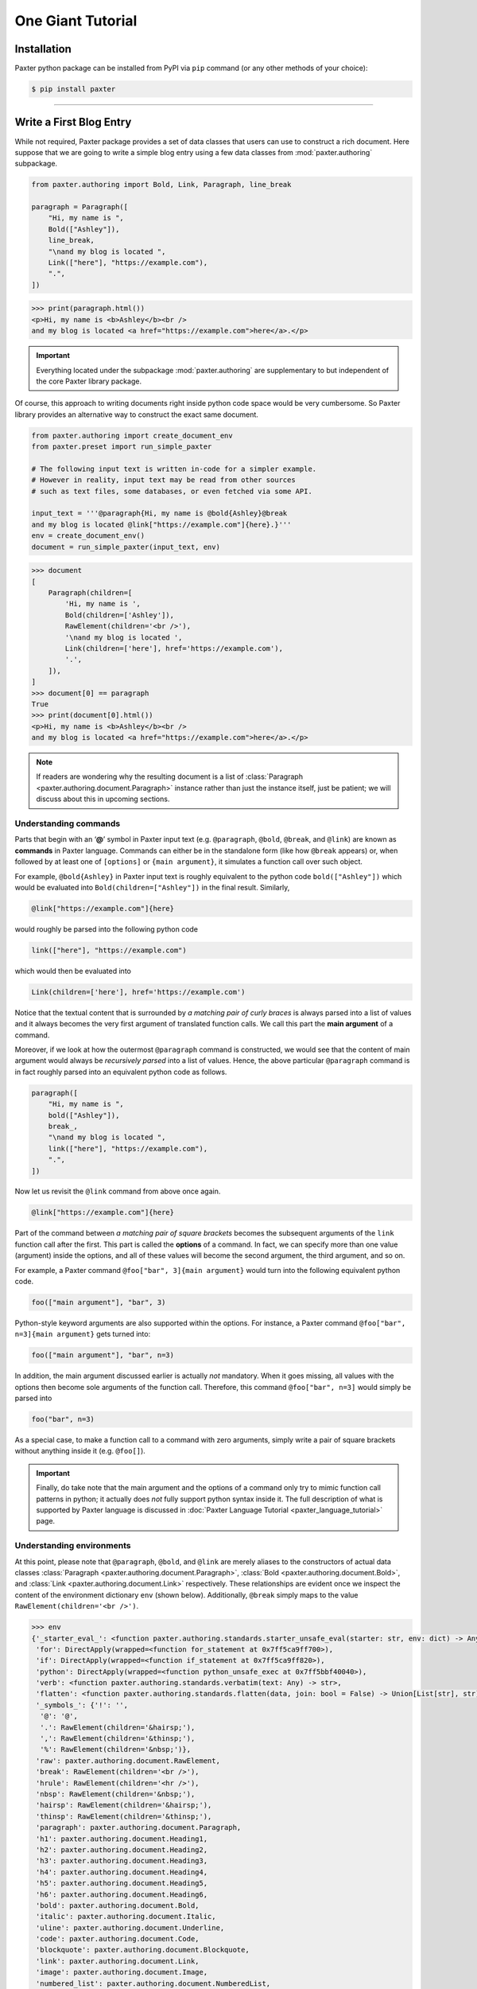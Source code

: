 ##################
One Giant Tutorial
##################

Installation
============

Paxter python package can be installed from PyPI via ``pip`` command
(or any other methods of your choice):

.. code-block:: bash

   $ pip install paxter

----

Write a First Blog Entry
========================

While not required, Paxter package provides a set of data classes
that users can use to construct a rich document.
Here suppose that we are going to write a simple blog entry
using a few data classes from :mod:`paxter.authoring` subpackage.

.. code-block:: python

   from paxter.authoring import Bold, Link, Paragraph, line_break

   paragraph = Paragraph([
       "Hi, my name is ",
       Bold(["Ashley"]),
       line_break,
       "\nand my blog is located ",
       Link(["here"], "https://example.com"),
       ".",
   ])

.. code-block:: pycon

   >>> print(paragraph.html())
   <p>Hi, my name is <b>Ashley</b><br />
   and my blog is located <a href="https://example.com">here</a>.</p>

.. important::

   Everything located under the subpackage :mod:`paxter.authoring`
   are supplementary to but independent of the core Paxter library package.

Of course, this approach to writing documents
right inside python code space would be very cumbersome.
So Paxter library provides an alternative way to construct the exact same document.

.. code-block:: python

   from paxter.authoring import create_document_env
   from paxter.preset import run_simple_paxter

   # The following input text is written in-code for a simpler example.
   # However in reality, input text may be read from other sources
   # such as text files, some databases, or even fetched via some API.

   input_text = '''@paragraph{Hi, my name is @bold{Ashley}@break
   and my blog is located @link["https://example.com"]{here}.}'''
   env = create_document_env()
   document = run_simple_paxter(input_text, env)

.. code-block:: pycon

   >>> document
   [
       Paragraph(children=[
           'Hi, my name is ',
           Bold(children=['Ashley']),
           RawElement(children='<br />'),
           '\nand my blog is located ',
           Link(children=['here'], href='https://example.com'),
           '.',
       ]),
   ]
   >>> document[0] == paragraph
   True
   >>> print(document[0].html())
   <p>Hi, my name is <b>Ashley</b><br />
   and my blog is located <a href="https://example.com">here</a>.</p>

.. note::

   If readers are wondering why the resulting document
   is a list of :class:`Paragraph <paxter.authoring.document.Paragraph>`
   instance rather than just the instance itself,
   just be patient; we will discuss about this in upcoming sections.


Understanding commands
----------------------

Parts that begin with an ‘**@**’ symbol in Paxter input text
(e.g. ``@paragraph``, ``@bold``, ``@break``, and ``@link``)
are known as **commands** in Paxter language.
Commands can either be in the standalone form (like how ``@break`` appears)
or, when followed by at least one of ``[options]`` or ``{main argument}``,
it simulates a function call over such object.

For example, ``@bold{Ashley}`` in Paxter input text
is roughly equivalent to the python code ``bold(["Ashley"])``
which would be evaluated into ``Bold(children=["Ashley"])`` in the final result.
Similarly, 

.. code-block:: paxter

   @link["https://example.com"]{here}

would roughly be parsed into the following python code

.. code-block:: python

   link(["here"], "https://example.com")

which would then be evaluated into

.. code-block:: python

   Link(children=['here'], href='https://example.com')

Notice that the textual content
that is surrounded by *a matching pair of curly braces*
is always parsed into a list of values
and it always becomes the very first argument of translated function calls.
We call this part the **main argument** of a command.

Moreover, if we look at how the outermost ``@paragraph`` command is constructed,
we would see that the content of main argument
would always be *recursively parsed* into a list of values.
Hence, the above particular ``@paragraph`` command is in fact
roughly parsed into an equivalent python code as follows.

.. code-block:: python

   paragraph([
       "Hi, my name is ",
       bold(["Ashley"]),
       break_,
       "\nand my blog is located ",
       link(["here"], "https://example.com"),
       ".",
   ])

Now let us revisit the ``@link`` command from above once again.

.. code-block:: paxter

   @link["https://example.com"]{here}

Part of the command between *a matching pair of square brackets*
becomes the subsequent arguments of the ``link`` function call after the first.
This part is called the **options** of a command.
In fact, we can specify more than one value (argument) inside the options,
and all of these values will become the second argument, the third argument,
and so on.

For example, a Paxter command ``@foo["bar", 3]{main argument}``
would turn into the following equivalent python code.

.. code-block:: python

   foo(["main argument"], "bar", 3)

Python-style keyword arguments are also supported within the options.
For instance, a Paxter command ``@foo["bar", n=3]{main argument}`` gets turned into:

.. code-block:: python

   foo(["main argument"], "bar", n=3)

In addition, the main argument discussed earlier is actually *not* mandatory.
When it goes missing, all values with the options then
become sole arguments of the function call.
Therefore, this command ``@foo["bar", n=3]`` would simply be parsed into

.. code-block:: python

   foo("bar", n=3)

As a special case, to make a function call to a command with zero arguments,
simply write a pair of square brackets without anything inside it
(e.g. ``@foo[]``).

.. important::

   Finally, do take note that the main argument and the options of a command
   only try to mimic function call patterns in python;
   it actually does *not* fully support python syntax inside it.
   The full description of what is supported by Paxter language
   is discussed in :doc:`Paxter Language Tutorial <paxter_language_tutorial>` page.


Understanding environments
--------------------------

At this point, please note that ``@paragraph``, ``@bold``, and ``@link``
are merely aliases to the constructors of actual data classes
:class:`Paragraph <paxter.authoring.document.Paragraph>`,
:class:`Bold <paxter.authoring.document.Bold>`,
and :class:`Link <paxter.authoring.document.Link>` respectively.
These relationships are evident once we inspect
the content of the environment dictionary ``env`` (shown below).
Additionally, ``@break`` simply maps to the value
``RawElement(children='<br />')``.

.. code-block:: pycon

   >>> env
   {'_starter_eval_': <function paxter.authoring.standards.starter_unsafe_eval(starter: str, env: dict) -> Any>,
    'for': DirectApply(wrapped=<function for_statement at 0x7ff5ca9ff700>),
    'if': DirectApply(wrapped=<function if_statement at 0x7ff5ca9ff820>),
    'python': DirectApply(wrapped=<function python_unsafe_exec at 0x7ff5bbf40040>),
    'verb': <function paxter.authoring.standards.verbatim(text: Any) -> str>,
    'flatten': <function paxter.authoring.standards.flatten(data, join: bool = False) -> Union[List[str], str]>,
    '_symbols_': {'!': '',
     '@': '@',
     '.': RawElement(children='&hairsp;'),
     ',': RawElement(children='&thinsp;'),
     '%': RawElement(children='&nbsp;')},
    'raw': paxter.authoring.document.RawElement,
    'break': RawElement(children='<br />'),
    'hrule': RawElement(children='<hr />'),
    'nbsp': RawElement(children='&nbsp;'),
    'hairsp': RawElement(children='&hairsp;'),
    'thinsp': RawElement(children='&thinsp;'),
    'paragraph': paxter.authoring.document.Paragraph,
    'h1': paxter.authoring.document.Heading1,
    'h2': paxter.authoring.document.Heading2,
    'h3': paxter.authoring.document.Heading3,
    'h4': paxter.authoring.document.Heading4,
    'h5': paxter.authoring.document.Heading5,
    'h6': paxter.authoring.document.Heading6,
    'bold': paxter.authoring.document.Bold,
    'italic': paxter.authoring.document.Italic,
    'uline': paxter.authoring.document.Underline,
    'code': paxter.authoring.document.Code,
    'blockquote': paxter.authoring.document.Blockquote,
    'link': paxter.authoring.document.Link,
    'image': paxter.authoring.document.Image,
    'numbered_list': paxter.authoring.document.NumberedList,
    'bulleted_list': paxter.authoring.document.BulletedList}

There is nothing preventing you from creating different environment mapping like so.

.. code-block:: python

   from paxter import authoring
   from paxter.authoring.standards import starter_unsafe_eval
   from paxter.preset import run_simple_paxter

   alternative_env = {
       # _starter_eval_ is required, but ignore this part for now
       '_starter_eval_': starter_unsafe_eval,
       'p': authoring.Paragraph,
       'b': authoring.Bold,
       'a': authoring.Link,
       'br': authoring.line_break
   }

   input_text = '''@p{Hi, my name is @b{Ashley}@br
   and my blog is located @a["https://example.com"]{here}.}'''
   document = run_simple_paxter(input_text, alternative_env)

.. code-block:: pycon

   >>> print(document[0].html())
   <p>Hi, my name is <b>Ashley</b><br />
   and my blog is located <a href="https://example.com">here</a>.</p>

----

.. todo::

   Continue here.


Add a Second Paragraph
======================

In the previous demonstration,
we have written a blog entry with a single paragraph,
but it was way too short.
So we will add another one.

.. code-block:: python

   from paxter.authoring import create_document_env
   from paxter.preset import run_simple_paxter

   input_text = '''@paragraph{Hi, my name is @bold{Ashley}@break
   and my blog is located @link["https://example.com"]{here}.}

   @paragraph{This is another paragraph.}'''
   env = create_document_env()
   document = run_simple_paxter(input_text, env)

.. code-block:: pycon

   >>> document
   [
       Paragraph(children=[
           'Hi, my name is ',
           Bold(children=['Ashley']),
           RawElement(children='<br />'),
           '\nand my blog is located ',
           Link(children=['here'], href='https://example.com'),
           '.',
       ]),
       '\n\n',
       Paragraph(children=['This is another paragraph.']),
   ]

In order to render the ``document``, iterating over each element of the list
in order to call :meth:`html() <paxter.authoring.document.Element.html>` rendering method would be annoying
(not to mention that some elements are just plain strings).

Paxter authoring toolchain mitigates this problem by providing
a convenient data class called
:class:`Document <paxter.authoring.document.Document>`.
We will wrap the result from :func:`run_simple_paxter <paxter.preset.run_simple_paxter>` under
:class:`Document <paxter.authoring.document.Document>`
data class.

.. code-block:: python

   from paxter.authoring import Document

   input_text = '''@paragraph{Hi, my name is @bold{Ashley}@break
   and my blog is located @link["https://example.com"]{here}.}

   @paragraph{This is another paragraph.}'''
   env = create_document_env()
   document = Document(run_simple_paxter(input_text, env))

.. code-block:: pycon

   >>> print(document.html())
   <p>Hi, my name is <b>Ashley</b><br />
   and my blog is located <a href="https://example.com">here</a>.</p><p>This is another paragraph.</p>

Document helper class
---------------------

Better yet, because writing multiple paragraphs in a single document
is a very common task, so :class:`Document <paxter.authoring.document.Document>`
would automatically split its content into paragraphs
separated by two or more newline characters,
and each resulting paragraph will receive a wrapping under
:class:`Paragraph <paxter.authoring.document.Paragraph>` data class
unless its entirely is a single document element of other kind.

.. code-block:: python

   input_text = '''Hi, my name is @bold{Ashley}@break
   and my blog is located @link["https://example.com"]{here}.

   This is another paragraph.

   @bold{This is a third paragraph.}'''
   env = create_document_env()
   document = Document(run_simple_paxter(input_text, env))

.. code-block:: pycon

   >>> print(document.html())
   <p>Hi, my name is <b>Ashley</b><br />
   and my blog is located <a href="https://example.com">here</a>.</p><p>This is another paragraph.</p><b>This is a third paragraph.</b>

Watch out for the third paragraph above!
They are surrounded by ``<b>`` tag in the result,
but the enclosing ``<p>`` tag is missing.
In this case, the explicit ``@paragraph`` marking is required.

.. code-block:: python

   input_text = '''Hi, my name is @bold{Ashley}@break
   and my blog is located @link["https://example.com"]{here}.

   This is another paragraph.

   @paragraph{@bold{This is a third paragraph.}}'''
   env = create_document_env()
   document = Document(run_simple_paxter(input_text, env))

.. code-block:: pycon

   >>> print(document.html())
   <p>Hi, my name is <b>Ashley</b><br />
   and my blog is located <a href="https://example.com">here</a>.</p><p>This is another paragraph.</p><p><b>This is a third paragraph.</b></p>

----

Include an email address
========================

You might already have noticed that ‘**@**’ symbol has special meaning in Paxter language;
it acts as a switch which turns the subsequent piece of input into a command.
Therefore, if you wish to include ‘**@**’ string literal as-is
in the final output, an escape of some sort is required.

Except that Paxter language actually does *not* provide a way
to *escape* ‘**@**’ symbols per se.
However, there is a way around this.

But first, let’s revisit the content of the environment dictionary.

.. code-block:: pycon

   >>> from paxter.authoring import create_document_env
   >>> env = create_document_env()
   >>> env
   {'_starter_eval_': <function paxter.authoring.standards.starter_unsafe_eval(starter: str, env: dict) -> Any>,
    'for': DirectApply(wrapped=<function for_statement at 0x7f7d6ecb0700>),
    'if': DirectApply(wrapped=<function if_statement at 0x7f7d6ecb0820>),
    'python': DirectApply(wrapped=<function python_unsafe_exec at 0x7f7d5fa3e040>),
    'verb': <function paxter.authoring.standards.verbatim(text: Any) -> str>,
    'flatten': <function paxter.authoring.standards.flatten(data, join: bool = False) -> Union[List[str], str]>,
    '_symbols_': {'!': '',
     '@': '@',
     '.': RawElement(children='&hairsp;'),
     ',': RawElement(children='&thinsp;'),
     '%': RawElement(children='&nbsp;')},
    'raw': paxter.authoring.document.RawElement,
    'break': RawElement(children='<br />'),
    'hrule': RawElement(children='<hr />'),
    'nbsp': RawElement(children='&nbsp;'),
    'hairsp': RawElement(children='&hairsp;'),
    'thinsp': RawElement(children='&thinsp;'),
    'paragraph': paxter.authoring.document.Paragraph,
    'h1': paxter.authoring.document.Heading1,
    'h2': paxter.authoring.document.Heading2,
    'h3': paxter.authoring.document.Heading3,
    'h4': paxter.authoring.document.Heading4,
    'h5': paxter.authoring.document.Heading5,
    'h6': paxter.authoring.document.Heading6,
    'bold': paxter.authoring.document.Bold,
    'italic': paxter.authoring.document.Italic,
    'uline': paxter.authoring.document.Underline,
    'code': paxter.authoring.document.Code,
    'blockquote': paxter.authoring.document.Blockquote,
    'link': paxter.authoring.document.Link,
    'image': paxter.authoring.document.Image,
    'numbered_list': paxter.authoring.document.NumberedList,
    'bulleted_list': paxter.authoring.document.BulletedList}

Let’s focus on ``env['_symbols_']`` which seems to be
a mapping from single symbol characters to some values.
Paxter uses this information to perform what is called
**symbolic replacements** of a special kind of command.
That is, whenever an ‘**@**’ command character is immediately followed by
another symbol character, then this symbolic replacement occurs.

For example, ‘**@!**’ inside the input text will be replaced by ``env['_symbols_']['!']``
and ‘**@@**’ will be replaced by ``env['_symbols_']['@']``, etc.
Therefore, Paxter lets users use ‘**@@**’ to mimic the escaping of ‘**@**’ symbol
though the mechanisms of symbolic replacements.

.. code-block:: python

   from paxter.authoring import Document, create_document_env
   from paxter.preset import run_simple_paxter

   input_text = '''Hi, my name is @bold{Ashley}@break
   and my blog is located @link["https://example.com"]{here}.

   To reach me directly, send email to ashley@@example.com'''
   env = create_document_env()
   document = Document(run_simple_paxter(input_text, env))

.. code-block:: pycon

   >>> print(document.html())
   <p>Hi, my name is <b>Ashley</b><br />
   and my blog is located <a href="https://example.com">here</a>.</p><p>To reach me directly, send email to ashley@example.com</p>

Of course, you can modify this behavior as well by customizing
``env['_symbols_']`` to suit your needs.


Document shortcut
-----------------

By the way, the following python code seems to be a recurring pattern.

.. code-block:: python

   from paxter.authoring import Document, create_document_env
   from paxter.preset import run_simple_paxter

   input_text = ...
   env = create_document_env()
   document = Document(run_simple_paxter(input_text, env))

Hence, there is even a neater shortcut as follows

.. code-block:: python

   from paxter.preset import run_document_paxter

   input_text = ...
   document = run_document_paxter(input_text)

----

Define common constants
=======================

While you are writing a document,
you might end up writing the same phrase over-and-over again.
You wish that you could define that constant once and reuse it over-and-over again.li
Well you can, in a lot of different ways.


First method: prepare in advance
--------------------------------

The first method we are going to demonstrate to you
is to prepare the evaluation environment dictionary
so that it also includes information about additional aliases.
Luckily, this is as simple as create a custom dictionary
using :func:`create_document_env <paxter.authoring.environ.create_document_env>`
and supply it as the second optional argument of the function
:func:`run_document_paxter <paxter.preset.run_document_paxter>`.

.. code-block:: python

   from paxter.authoring import create_document_env
   from paxter.preset import run_document_paxter

   env = create_document_env({
       'yaa': "Yet Another Acronym",
   })
   input_text = '''
   YAA is @yaa and it stands for @yaa.
   '''
   document = run_document_paxter(input_text, env)

.. code-block:: pycon

   >>> print(document.html())
   <p>YAA is Yet Another Acronym and it stands for Yet Another Acronym.</p>
   >>> env
   {'_starter_eval_': <function paxter.authoring.standards.starter_unsafe_eval(starter: str, env: dict) -> Any>,
    'for': DirectApply(wrapped=<function for_statement at 0x7f6a4e396ca0>),
    'if': DirectApply(wrapped=<function if_statement at 0x7f6a4e396dc0>),
    'python': DirectApply(wrapped=<function python_unsafe_exec at 0x7f6a4e361550>),
    'verb': <function paxter.authoring.standards.verbatim(text: Any) -> str>,
    'flatten': <function paxter.authoring.standards.flatten(data, join: bool = False) -> Union[List[str], str]>,
    'raw': paxter.authoring.document.RawElement,
    'break': RawElement(children='<br />'),
    'hrule': RawElement(children='<hr />'),
    'nbsp': RawElement(children='&nbsp;'),
    'hairsp': RawElement(children='&hairsp;'),
    'thinsp': RawElement(children='&thinsp;'),
    'paragraph': paxter.authoring.document.Paragraph,
    'h1': paxter.authoring.document.Heading1,
    'h2': paxter.authoring.document.Heading2,
    'h3': paxter.authoring.document.Heading3,
    'h4': paxter.authoring.document.Heading4,
    'h5': paxter.authoring.document.Heading5,
    'h6': paxter.authoring.document.Heading6,
    'bold': paxter.authoring.document.Bold,
    'italic': paxter.authoring.document.Italic,
    'uline': paxter.authoring.document.Underline,
    'code': paxter.authoring.document.Code,
    'blockquote': paxter.authoring.document.Blockquote,
    'link': paxter.authoring.document.Link,
    'image': paxter.authoring.document.Image,
    'numbered_list': paxter.authoring.document.NumberedList,
    'bulleted_list': paxter.authoring.document.BulletedList,
    'yaa': 'Yet Another Acronym'}

Observe that the command ``@yaa`` could be referred to inside input text
because the alias ``yaa`` maps to the string ``"Yet Another Acronym"``
inside the evaluation environment (as shown above).


Second method: inject python code
---------------------------------

Another method we are going to show you is to directly define
a new python variable right within the document itself.

You can embed any python code for execution right inside the input text
by wrapping python code with the ``@python`` command.
However, instead of putting your python code between a pair of braces,
replace those pair of braces with a pair of quotation marks instead.

.. code-block:: python

   from paxter.preset import run_document_paxter

   input_text = '''
   @python"yaa = 'Yet Another Acronym'"
   YAA is @yaa and it stands for @yaa.
   '''
   document = run_document_paxter(input_text)

.. code-block:: pycon

   >>> print(document.html())
   <p>YAA is Yet Another Acronym and it stands for Yet Another Acronym.</p>

It might seem crazy at first,
but this is one of very powerful features of Paxter package.

And suppose that you manually create the environment dictionary by yourself.
Below is what happens to the environment after execution.

.. code-block:: python

   from paxter.authoring import create_document_env
   from paxter.preset import run_document_paxter

   input_text = '''
   @python"yaa = 'Yet Another Acronym'"
   YAA is @yaa and it stands for @yaa.
   '''
   env = create_document_env()
   document = run_document_paxter(input_text, env)

.. code-block:: pycon

   >>> print(document.html())
   <p>YAA is Yet Another Acronym and it stands for Yet Another Acronym.</p>
   >>> env
   {'_starter_eval_': <function paxter.authoring.standards.starter_unsafe_eval(starter: str, env: dict) -> Any>,
    'for': DirectApply(wrapped=<function for_statement at 0x7f9c76ea3af0>),
    'if': DirectApply(wrapped=<function if_statement at 0x7f9c76ea3c10>),
    ...
    'yaa': 'Yet Another Acronym'}

The mapping of ``yaa`` gets entered into the environment dictionary!
This happened because the command ``@python`` called
``exec()`` built-in function behind the scenes
with ``env`` as the global dictionary.


Quoted main argument?
~~~~~~~~~~~~~~~~~~~~~

You might have asked,
*why wrapping the main argument of a command with a pair of a quotation mark instead of a pair of curly braces? Is this a totally new syntax I have to remember?*

Not quite. By using quotation marks instead of curly braces,
we merely modifies the parsing behavior of the main argument.
To highlight the difference between two parsing modes,
let’s look at how the above ``@python`` command got parsed.

Specifically, ``@python"yaa = 'Yet Another Acronym'"``
will be equivalent to the following python code.

.. code-block:: python

   python("yaa = 'Yet Another Acronym")

Here, the main argument no longer gets parsed into a list.
It is just a plain string!
This also has some quirky implications as well:
it is *impossible* to nest a command with the *quoted* main argument
(which also means that you also do not need to escape ‘**@**’
like what we have done to email address previously).

But what if we wish to include quotation marks as
part of the textual content of the quoted main argument?
How do we *escape* quotation marks?
As you might have learned so far,
Paxter does not implement character escaping mechanism of any sorts.
Instead we adopted Rust raw-string syntax in Paxter:
by enclosing the string literal with an equal number of hash characters!

.. code-block:: python

   from paxter.preset import run_document_paxter

   input_text = '''
   @python##"yaa = "Yet Another Acronym""##
   YAA is @yaa and it stands for @yaa.
   '''
   document = run_document_paxter(input_text)

.. code-block:: pycon

   >>> print(document.html())
   <p>YAA is Yet Another Acronym and it stands for Yet Another Acronym.</p>

We have not told you earlier that this hash-enclosing mechanisms
works with main argument surrounded by curly braces as well!
For example, ``@foo##{Natural numbers are {0, 1, 2, ...}.}##``
will be parsed roughly to the following python code.

.. code-block:: python

   foo(["Natural numbers are {0, 1, 2, ...}."])

.. todo::

   More stuff coming soon (under construction).
